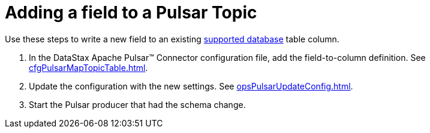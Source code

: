 = Adding a field to a Pulsar Topic 

Use these steps to write a new field to an existing xref:index.adoc#supported-databases[supported database] table column.

. In the DataStax Apache Pulsar™ Connector configuration file, add the field-to-column definition.
See xref:cfgPulsarMapTopicTable.adoc[].
. Update the configuration with the new settings.
See xref:opsPulsarUpdateConfig.adoc[].
. Start the Pulsar producer that had the schema change.
